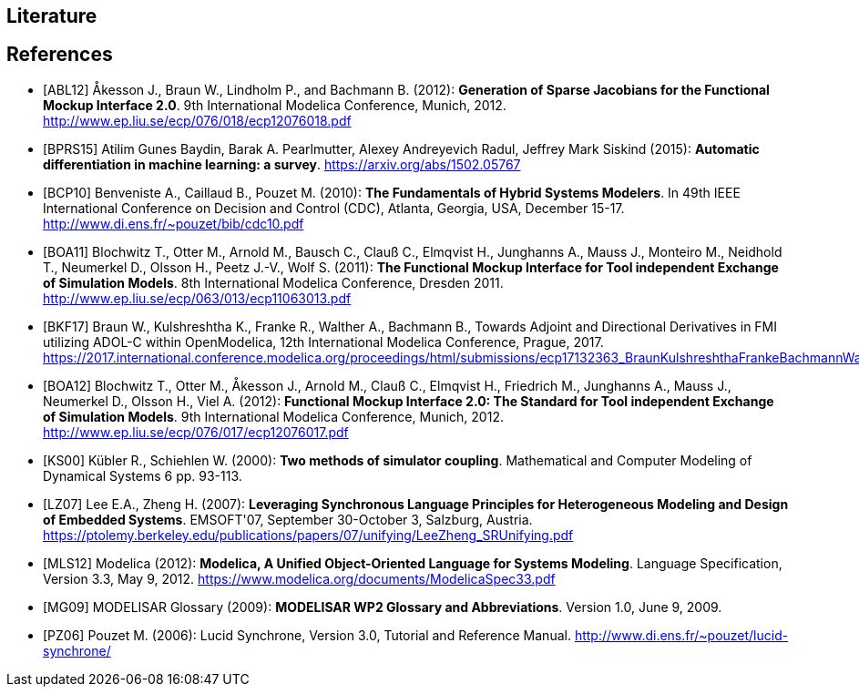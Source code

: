 == Literature

[bibliography]
== References

- [[[ABL12]]] &#197;kesson J., Braun W., Lindholm P., and Bachmann B. (2012): **Generation of Sparse Jacobians for the Functional Mockup Interface 2.0**. 9th International Modelica Conference, Munich, 2012. http://www.ep.liu.se/ecp/076/018/ecp12076018.pdf

- [[[BPRS15]]] Atilim Gunes Baydin, Barak A. Pearlmutter, Alexey Andreyevich Radul, Jeffrey Mark Siskind (2015): *Automatic differentiation in machine learning: a survey*. https://arxiv.org/abs/1502.05767

- [[[BCP10]]] Benveniste A., Caillaud B., Pouzet M. (2010): **The Fundamentals of Hybrid Systems Modelers**. In 49th IEEE International Conference on Decision and Control (CDC), Atlanta, Georgia, USA, December 15-17. http://www.di.ens.fr/~pouzet/bib/cdc10.pdf

- [[[BOA11]]] Blochwitz T., Otter M., Arnold M., Bausch C., Clau&#223; C., Elmqvist H., Junghanns A., Mauss J., Monteiro M., Neidhold T., Neumerkel D., Olsson H., Peetz J.-V., Wolf S. (2011): **The Functional Mockup Interface for Tool independent Exchange of Simulation Models**. 8th International Modelica Conference, Dresden 2011. http://www.ep.liu.se/ecp/063/013/ecp11063013.pdf

- [[[BKF17]]] Braun W., Kulshreshtha K., Franke R., Walther A., Bachmann B., Towards Adjoint and Directional Derivatives in FMI utilizing ADOL-C within OpenModelica, 12th International Modelica Conference, Prague, 2017. https://2017.international.conference.modelica.org/proceedings/html/submissions/ecp17132363_BraunKulshreshthaFrankeBachmannWalther.pdf

- [[[BOA12]]] Blochwitz T., Otter M., &#197;kesson J., Arnold M., Clau&#223; C., Elmqvist H., Friedrich M., Junghanns A., Mauss J., Neumerkel D., Olsson H., Viel A. (2012): **Functional Mockup Interface 2.0: The Standard for Tool independent Exchange of Simulation Models**. 9th International Modelica Conference, Munich, 2012. http://www.ep.liu.se/ecp/076/017/ecp12076017.pdf

- [[[KS00]]] K&#252;bler R., Schiehlen W. (2000): **Two methods of simulator coupling**. Mathematical and Computer Modeling of Dynamical Systems 6 pp. 93-113.

- [[[LZ07]]] Lee E.A., Zheng H. (2007): **Leveraging Synchronous Language Principles for Heterogeneous Modeling and Design of Embedded Systems**. EMSOFT'07, September 30-October 3, Salzburg, Austria. https://ptolemy.berkeley.edu/publications/papers/07/unifying/LeeZheng_SRUnifying.pdf

- [[[MLS12]]] Modelica (2012): **Modelica, A Unified Object-Oriented Language for Systems Modeling**. Language Specification, Version 3.3, May 9, 2012. https://www.modelica.org/documents/ModelicaSpec33.pdf

- [[[MG09]]] MODELISAR Glossary (2009): **MODELISAR WP2 Glossary and Abbreviations**. Version 1.0, June 9, 2009.

- [[[PZ06]]] Pouzet M. (2006): Lucid Synchrone, Version 3.0, Tutorial and Reference Manual.
  http://www.di.ens.fr/~pouzet/lucid-synchrone/
